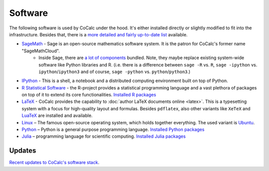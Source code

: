 .. index:: Software (available)

======================================
Software
======================================

The following software is used by CoCalc under the hood.
It's either installed directly or slightly modified to fit into the infrastructure.
Besides that, there is a `more detailed and fairly up-to-date list <https://cocalc.com/doc/software.html>`_ available.

* `SageMath <https://www.sagemath.org>`_ - Sage is an open-source mathematics software system. It is the patron for CoCalc's former name "SageMathCloud".
   * Inside Sage, there are `a lot of components <http://sagemath.org/links-components.html>`_ bundled. Note, they maybe replace existing system-wide software like Python libraries and R. (i.e. there is a difference between ``sage -R`` vs. ``R``, ``sage -ipython`` vs. ``ipython``/``ipython3`` and of course, ``sage -python`` vs. ``python``/``python3``.)

* `IPython <http://www.ipython.org>`_ - This is a shell, a notebook and a distributed computing environment built on top of Python.

* `R Statistical Software <http://r-project.org/>`_ - the R-project provides a statistical programming language and a vast plethora of packages on top of it to extend its core functionalities.  `Installed R packages <https://cocalc.com/doc/software-julia.html>`_

* `LaTeX <http://www.latex-project.org/>`_ - CoCalc provides the capability to :doc:`author LaTeX documents online <latex>`. This is a typesetting system with a focus for high-quality layout and formulas. Besides ``pdflatex``, also other variants like ``XeTeX`` and `LuaTeX <http://www.luatex.org/>`_ are installed and available.

* `Linux <https://www.linux.org>`_ – The famous open-source operating system, which holds together everything. The used variant is `Ubuntu <https://www.ubuntu.com>`_.

* `Python <https://www.python.org>`_ – Python is a general purpose programming language. `Installed Python packages <https://cocalc.com/doc/software-python.html>`_

* `Julia <https://julialang.org/>`_ – programming language for scientific computing.  `Installed Julia packages <https://cocalc.com/doc/software-julia.html>`_

Updates
======================================

`Recent updates to CoCalc's software stack <https://github.com/sagemathinc/cocalc/wiki/SoftwareUpgrades/>`_.

